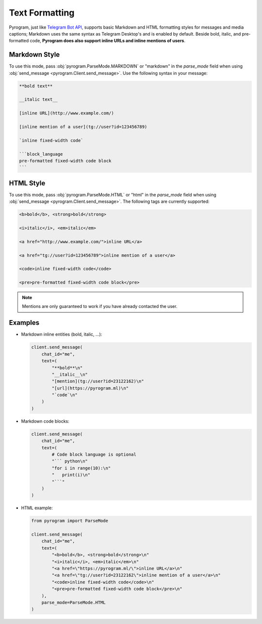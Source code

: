 Text Formatting
===============

Pyrogram, just like `Telegram Bot API`_, supports basic Markdown and HTML formatting styles for messages and media captions;
Markdown uses the same syntax as Telegram Desktop's and is enabled by default.
Beside bold, italic, and pre-formatted code, **Pyrogram does also support inline URLs and inline mentions of users**.

Markdown Style
--------------

To use this mode, pass :obj:`pyrogram.ParseMode.MARKDOWN` or "markdown" in the *parse_mode* field when using
:obj:`send_message <pyrogram.Client.send_message>`. Use the following syntax in your message:

.. code::

    **bold text**

    __italic text__

    [inline URL](http://www.example.com/)

    [inline mention of a user](tg://user?id=123456789)

    `inline fixed-width code`

    ```block_language
    pre-formatted fixed-width code block
    ```

HTML Style
----------

To use this mode, pass :obj:`pyrogram.ParseMode.HTML` or "html" in the *parse_mode* field when using
:obj:`send_message <pyrogram.Client.send_message>`. The following tags are currently supported:

.. code::

    <b>bold</b>, <strong>bold</strong>

    <i>italic</i>, <em>italic</em>

    <a href="http://www.example.com/">inline URL</a>

    <a href="tg://user?id=123456789">inline mention of a user</a>

    <code>inline fixed-width code</code>

    <pre>pre-formatted fixed-width code block</pre>

.. note:: Mentions are only guaranteed to work if you have already contacted the user.

Examples
--------

-   Markdown inline entities (bold, italic, ...):

    .. code-block:: python

        client.send_message(
            chat_id="me",
            text=(
                "**bold**\n"
                "__italic__\n"
                "[mention](tg://user?id=23122162)\n"
                "[url](https://pyrogram.ml)\n"
                "`code`\n"
            )
        )

-   Markdown code blocks:

    .. code-block:: python

        client.send_message(
            chat_id="me",
            text=(
                # Code block language is optional
                "``` python\n"
                "for i in range(10):\n"
                "   print(i)\n"
                "```"
            )
        )

-   HTML example:

    .. code-block:: python

        from pyrogram import ParseMode

        client.send_message(
            chat_id="me",
            text=(
                "<b>bold</b>, <strong>bold</strong>\n"
                "<i>italic</i>, <em>italic</em>\n"
                "<a href=\"https://pyrogram.ml/\">inline URL</a>\n"
                "<a href=\"tg://user?id=23122162\">inline mention of a user</a>\n"
                "<code>inline fixed-width code</code>\n"
                "<pre>pre-formatted fixed-width code block</pre>\n"
            ),
            parse_mode=ParseMode.HTML
        )

.. _Telegram Bot API: https://core.telegram.org/bots/api#formatting-options